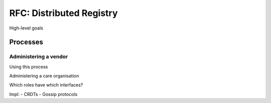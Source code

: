 .. _nuts-documentation-architecture-certificates:

RFC: Distributed Registry
#########################

High-level goals



Processes
*********

Administering a vendor
----------------------

Using this process

Administering a care organisation






Which roles have which interfaces?

Impl:
- CRDTs
- Gossip protocols